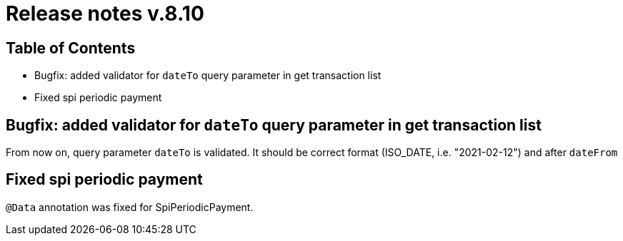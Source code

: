 = Release notes v.8.10

== Table of Contents

* Bugfix: added validator for `dateTo` query parameter in get transaction list
* Fixed spi periodic payment

== Bugfix: added validator for `dateTo` query parameter in get transaction list

From now on, query parameter `dateTo` is validated. It should be correct format (ISO_DATE, i.e. "2021-02-12") and after `dateFrom`

== Fixed spi periodic payment

`@Data` annotation was fixed for SpiPeriodicPayment.
